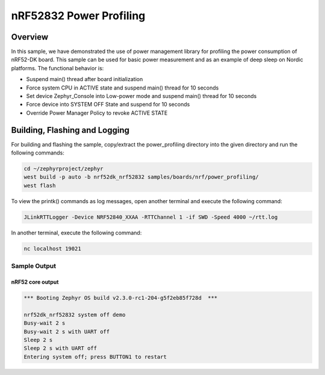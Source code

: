 .. _nrf-power-profile:

nRF52832 Power Profiling
#####################

Overview
********

In this sample, we have demonstrated the use of power management library for profiling the power consumption of nRF52-DK board. 
This sample can be used for basic power measurement and as an example of
deep sleep on Nordic platforms.  The functional behavior is:

* Suspend main() thread after board initialization
* Force system CPU in ACTIVE state and suspend main() thread for 10 seconds
* Set device Zephyr_Console into Low-power mode and suspend main() thread for 10 seconds
* Force device into SYSTEM OFF State and suspend for 10 seconds
* Override Power Manager Policy to revoke ACTIVE STATE


Building, Flashing and Logging
******************************
For building and flashing the sample, copy/extract the power_profiling directory into the given directory and run the following commands:

.. code-block::

   cd ~/zephyrproject/zephyr
   west build -p auto -b nrf52dk_nrf52832 samples/boards/nrf/power_profiling/
   west flash

To view the printk() commands as log messages, open another terminal and execute the following command:

.. code-block::

   JLinkRTTLogger -Device NRF52840_XXAA -RTTChannel 1 -if SWD -Speed 4000 ~/rtt.log

In another terminal, execute the following command:

.. code-block::

   nc localhost 19021



Sample Output
=================
nRF52 core output
-----------------

.. code-block:: console

   *** Booting Zephyr OS build v2.3.0-rc1-204-g5f2eb85f728d  ***

   nrf52dk_nrf52832 system off demo
   Busy-wait 2 s
   Busy-wait 2 s with UART off
   Sleep 2 s
   Sleep 2 s with UART off
   Entering system off; press BUTTON1 to restart
